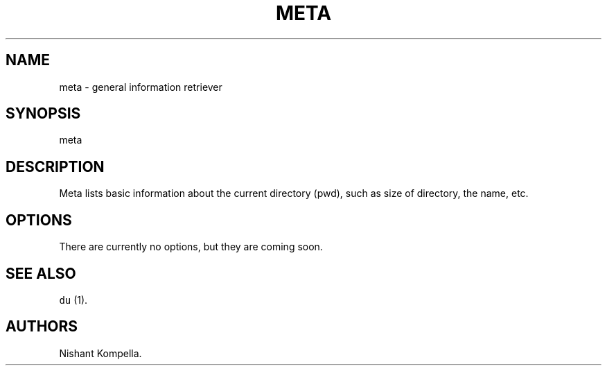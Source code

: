 .\" Automatically generated by Pandoc 2.19.2
.\"
.\" Define V font for inline verbatim, using C font in formats
.\" that render this, and otherwise B font.
.ie "\f[CB]x\f[]"x" \{\
. ftr V B
. ftr VI BI
. ftr VB B
. ftr VBI BI
.\}
.el \{\
. ftr V CR
. ftr VI CI
. ftr VB CB
. ftr VBI CBI
.\}
.TH "META" "1" "September 18, 2022" "Custom User Tools" ""
.hy
.SH NAME
.PP
meta - general information retriever
.SH SYNOPSIS
.PP
meta
.SH DESCRIPTION
.PP
Meta lists basic information about the current directory (pwd), such as
size of directory, the name, etc.
.SH OPTIONS
.PP
There are currently no options, but they are coming soon.
.SH SEE ALSO
.PP
\f[V]du\f[R] (1).
.SH AUTHORS
Nishant Kompella.
